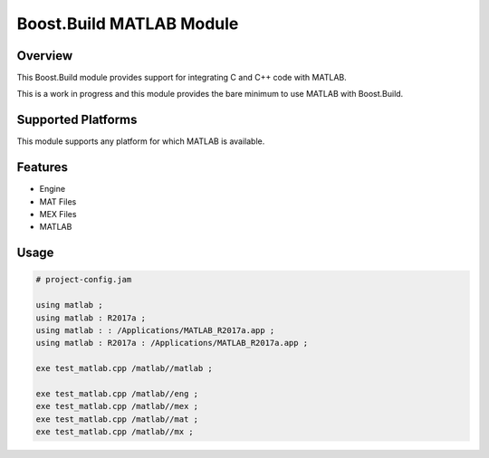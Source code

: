 Boost.Build MATLAB Module
=========================

Overview
--------

This Boost.Build module provides support for integrating C and C++
code with MATLAB.

This is a work in progress and this module provides the bare minimum
to use MATLAB with Boost.Build.

Supported Platforms
-------------------

This module supports any platform for which MATLAB is available.

Features
--------

* Engine
* MAT Files
* MEX Files
* MATLAB

Usage
-----

.. code::

   # project-config.jam

   using matlab ;
   using matlab : R2017a ;
   using matlab : : /Applications/MATLAB_R2017a.app ;
   using matlab : R2017a : /Applications/MATLAB_R2017a.app ;

   exe test_matlab.cpp /matlab//matlab ;

   exe test_matlab.cpp /matlab//eng ;
   exe test_matlab.cpp /matlab//mex ;
   exe test_matlab.cpp /matlab//mat ;
   exe test_matlab.cpp /matlab//mx ;
